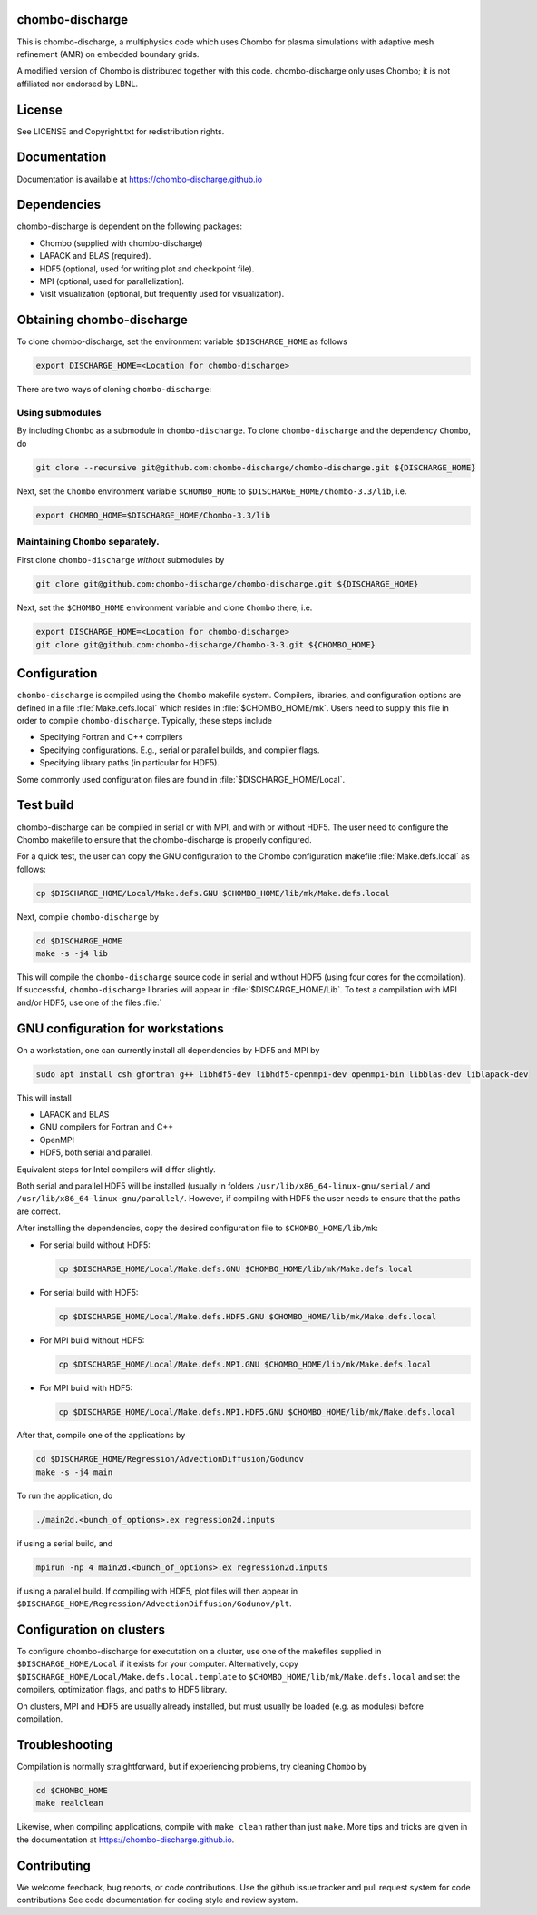 chombo-discharge
----------------

This is chombo-discharge, a multiphysics code which uses Chombo for plasma
simulations with adaptive mesh refinement (AMR) on embedded boundary grids. 

A modified version of Chombo is distributed together with this code.
chombo-discharge only uses Chombo; it is not affiliated nor endorsed by LBNL.

License
-------

See LICENSE and Copyright.txt for redistribution rights. 

Documentation
-------------
Documentation is available at https://chombo-discharge.github.io

Dependencies
------------

chombo-discharge is dependent on the following packages:

* Chombo (supplied with chombo-discharge)
* LAPACK and BLAS (required). 
* HDF5 (optional, used for writing plot and checkpoint file).
* MPI (optional, used for parallelization).
* VisIt visualization (optional, but frequently used for visualization). 

Obtaining chombo-discharge
--------------------------

To clone chombo-discharge, set the environment variable ``$DISCHARGE_HOME`` as follows

.. code-block:: text
		
   export DISCHARGE_HOME=<Location for chombo-discharge>

There are two ways of cloning ``chombo-discharge``: 

Using submodules
________________

By including ``Chombo`` as a submodule in ``chombo-discharge``.
To clone ``chombo-discharge`` and the dependency ``Chombo``, do

.. code-block:: text
		
		git clone --recursive git@github.com:chombo-discharge/chombo-discharge.git ${DISCHARGE_HOME}

Next, set the ``Chombo`` environment variable ``$CHOMBO_HOME`` to ``$DISCHARGE_HOME/Chombo-3.3/lib``, i.e.

.. code-block:: text

		export CHOMBO_HOME=$DISCHARGE_HOME/Chombo-3.3/lib

Maintaining  ``Chombo`` separately.
___________________________________

First clone ``chombo-discharge`` *without* submodules by

.. code-block:: text
		
		git clone git@github.com:chombo-discharge/chombo-discharge.git ${DISCHARGE_HOME}

Next, set the ``$CHOMBO_HOME`` environment variable and clone ``Chombo`` there, i.e.

.. code-block:: text

		export DISCHARGE_HOME=<Location for chombo-discharge>
		git clone git@github.com:chombo-discharge/Chombo-3-3.git ${CHOMBO_HOME}

Configuration
-------------

``chombo-discharge`` is compiled using the ``Chombo`` makefile system.
Compilers, libraries, and configuration options are defined in a file :file:`Make.defs.local` which resides in :file:`$CHOMBO_HOME/mk`.
Users need to supply this file in order to compile ``chombo-discharge``.
Typically, these steps include

* Specifying Fortran and C++ compilers
* Specifying configurations. E.g., serial or parallel builds, and compiler flags. 
* Specifying library paths (in particular for HDF5).

Some commonly used configuration files are found in :file:`$DISCHARGE_HOME/Local`. 

Test build
----------

chombo-discharge can be compiled in serial or with MPI, and with or without HDF5.
The user need to configure the Chombo makefile to ensure that the chombo-discharge is properly configured.

For a quick test, the user can copy the GNU configuration to the Chombo configuration makefile :file:`Make.defs.local` as follows:

.. code-block:: text

   cp $DISCHARGE_HOME/Local/Make.defs.GNU $CHOMBO_HOME/lib/mk/Make.defs.local

Next, compile ``chombo-discharge`` by

.. code-block:: text

   cd $DISCHARGE_HOME
   make -s -j4 lib

This will compile the ``chombo-discharge`` source code in serial and without HDF5 (using four cores for the compilation).
If successful, ``chombo-discharge`` libraries will appear in :file:`$DISCARGE_HOME/Lib`.
To test a compilation with MPI and/or HDF5, use one of the files :file:`

GNU configuration for workstations
----------------------------------

On a workstation, one can currently install all dependencies by HDF5 and MPI by

.. code-block::
   
   sudo apt install csh gfortran g++ libhdf5-dev libhdf5-openmpi-dev openmpi-bin libblas-dev liblapack-dev

This will install

* LAPACK and BLAS
* GNU compilers for Fortran and C++
* OpenMPI
* HDF5, both serial and parallel.
  
Equivalent steps for Intel compilers will differ slightly.

Both serial and parallel HDF5 will be installed (usually in folders ``/usr/lib/x86_64-linux-gnu/serial/`` and ``/usr/lib/x86_64-linux-gnu/parallel/``.
However, if compiling with HDF5 the user needs to ensure that the paths are correct. 

After installing the dependencies, copy the desired configuration file to ``$CHOMBO_HOME/lib/mk``:

* For serial build without HDF5:

  .. code-block:: text

     cp $DISCHARGE_HOME/Local/Make.defs.GNU $CHOMBO_HOME/lib/mk/Make.defs.local

* For serial build with HDF5:

  .. code-block:: text

     cp $DISCHARGE_HOME/Local/Make.defs.HDF5.GNU $CHOMBO_HOME/lib/mk/Make.defs.local

* For MPI build without HDF5:

  .. code-block:: text

     cp $DISCHARGE_HOME/Local/Make.defs.MPI.GNU $CHOMBO_HOME/lib/mk/Make.defs.local

* For MPI build with HDF5:

  .. code-block:: text

     cp $DISCHARGE_HOME/Local/Make.defs.MPI.HDF5.GNU $CHOMBO_HOME/lib/mk/Make.defs.local               

After that, compile one of the applications by

.. code-block:: text

   cd $DISCHARGE_HOME/Regression/AdvectionDiffusion/Godunov
   make -s -j4 main

To run the application, do

.. code-block:: text

   ./main2d.<bunch_of_options>.ex regression2d.inputs

if using a serial build, and

.. code-block:: text

   mpirun -np 4 main2d.<bunch_of_options>.ex regression2d.inputs

if using a parallel build.
If compiling with HDF5, plot files will then appear in ``$DISCHARGE_HOME/Regression/AdvectionDiffusion/Godunov/plt``. 

Configuration on clusters
-------------------------

To configure chombo-discharge for executation on a cluster, use one of the makefiles supplied in ``$DISCHARGE_HOME/Local`` if it exists for your computer.
Alternatively, copy ``$DISCHARGE_HOME/Local/Make.defs.local.template`` to ``$CHOMBO_HOME/lib/mk/Make.defs.local`` and set the compilers, optimization flags, and paths to HDF5 library.

On clusters, MPI and HDF5 are usually already installed, but must usually be loaded (e.g. as modules) before compilation.

Troubleshooting
---------------

Compilation is normally straightforward, but if experiencing problems, try cleaning ``Chombo`` by

.. code-block:: text

   cd $CHOMBO_HOME
   make realclean

Likewise, when compiling applications, compile with ``make clean`` rather than just ``make``.
More tips and tricks are given in the documentation at https://chombo-discharge.github.io. 

Contributing
------------
We welcome feedback, bug reports, or code contributions. Use the github issue tracker and pull request system for code contributions
See code documentation for coding style and review system. 


